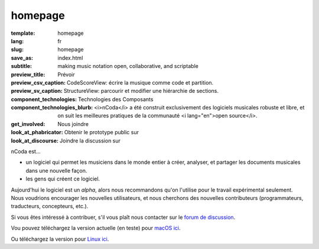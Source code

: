 homepage
========

:template: homepage
:lang: fr
:slug: homepage
:save_as: index.html
:subtitle: making music notation open, collaborative, and scriptable
:preview_title: Prévoir
:preview_csv_caption: CodeScoreView: écrire la musique comme code et partition.
:preview_sv_caption: StructureView: parcourir et modifier une hiérarchie de sections.
:component_technologies: Technologies des Composants
:component_technologies_blurb: <i>nCoda</i> a été construit exclusivement des logiciels musicales robuste et libre, et on suit les meilleures pratiques de la communauté <i lang="en">open source</i>.
:get_involved: Nous joindre
:look_at_phabricator: Obtenir le prototype public sur
:look_at_discourse: Joindre la discussion sur


nCoda est...

- un logiciel qui permet les musiciens dans le monde entier à créer, analyser, et partager les documents musicales dans une nouvelle façon.
- les gens qui créent ce logiciel.
            
Aujourd'hui le logiciel est un *alpha*, alors nous recommandons qu'on l'utilise
pour le travail expérimental seulement. Nous voudrions encourager les nouvelles utilisateurs,
et nous cherchons des nouvelles contributeurs (programmateurs, traducteurs, concepteurs, etc.).

Si vous êtes intéressé à contribuer, s'il vous plaît nous contacter sur le `forum de discussion <https://spivak.ncodamusic.org/t/getting-started-with-ncoda>`_.

Vou pouvez téléchargez la version actuelle (en teste) pour `macOS ici <https://github.com/nCoda/macOS/releases>`_.

Ou téléchargez la version pour `Linux ici <https://github.com/nCoda/Linux_Bundles/releases>`_.
